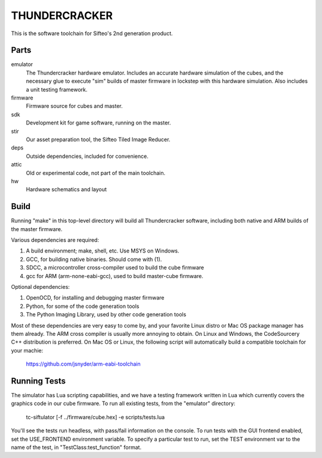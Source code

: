 THUNDERCRACKER
==============

This is the software toolchain for Sifteo's 2nd generation product.


Parts
-----

emulator
  The Thundercracker hardware emulator. Includes an accurate
  hardware simulation of the cubes, and the necessary glue to
  execute "sim" builds of master firmware in lockstep with this
  hardware simulation. Also includes a unit testing framework.
  
firmware
  Firmware source for cubes and master.

sdk
  Development kit for game software, running on the master.

stir
  Our asset preparation tool, the Sifteo Tiled Image Reducer.

deps
  Outside dependencies, included for convenience.

attic
  Old or experimental code, not part of the main toolchain.

hw
  Hardware schematics and layout


Build
-----

Running "make" in this top-level directory will build all Thundercracker
software, including both native and ARM builds of the master firmware.

Various dependencies are required:

1. A build environment; make, shell, etc. Use MSYS on Windows.
2. GCC, for building native binaries. Should come with (1).
3. SDCC, a microcontroller cross-compiler used to build the cube firmware
4. gcc for ARM (arm-none-eabi-gcc), used to build master-cube firmware.

Optional dependencies:

1. OpenOCD, for installing and debugging master firmware
2. Python, for some of the code generation tools
3. The Python Imaging Library, used by other code generation tools

Most of these dependencies are very easy to come by, and your favorite
Linux distro or Mac OS package manager has them already. The ARM cross
compiler is usually more annoying to obtain. On Linux and Windows, the
CodeSourcery C++ distribution is preferred. On Mac OS or Linux, the following
script will automatically build a compatible toolchain for your machie:

   https://github.com/jsnyder/arm-eabi-toolchain

Running Tests
-------------

The simulator has Lua scripting capabilities, and we have a testing
framework written in Lua which currently covers the graphics code in
our cube firmware. To run all existing tests, from the "emulator"
directory:

  tc-siftulator [-f ../firmware/cube.hex] -e scripts/tests.lua
  
You'll see the tests run headless, with pass/fail information on the
console. To run tests with the GUI frontend enabled, set the
USE_FRONTEND environment variable. To specify a particular test to
run, set the TEST environment var to the name of the test, in
"TestClass:test_function" format.
